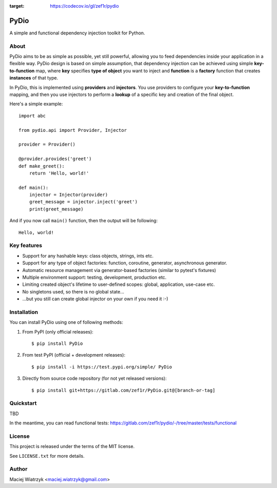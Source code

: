 .. image:: https://img.shields.io/pypi/v/PyDio   :alt: PyPI
.. image:: https://img.shields.io/pypi/l/PyDio   :alt: PyPI - License
.. image:: https://img.shields.io/pypi/dm/PyDio   :alt: PyPI - Downloads
.. image:: https://codecov.io/gl/zef1r/pydio/branch/master/graph/badge.svg?token=6EVGTI0KZ0
:target: https://codecov.io/gl/zef1r/pydio

=====
PyDio
=====

A simple and functional dependency injection toolkit for Python.

About
=====

PyDio aims to be as simple as possible, yet still powerful, allowing you to
feed dependencies inside your application in a flexible way. PyDio design is
based on simple assumption, that dependency injection can be achieved using
simple **key-to-function** map, where **key** specifies **type of object**
you want to inject and **function** is a **factory** function that creates
**instances** of that type.

In PyDio, this is implemented using **providers** and **injectors**. You use
providers to configure your **key-to-function** mapping, and then you use
injectors to perform a **lookup** of a specific key and creation of the final
object.

Here's a simple example::

    import abc

    from pydio.api import Provider, Injector

    provider = Provider()

    @provider.provides('greet')
    def make_greet():
        return 'Hello, world!'

    def main():
        injector = Injector(provider)
        greet_message = injector.inject('greet')
        print(greet_message)

And if you now call ``main()`` function, then the output will be following::

    Hello, world!

Key features
============

* Support for any hashable keys: class objects, strings, ints etc.
* Support for any type of object factories: function, coroutine, generator,
  asynchronous generator.
* Automatic resource management via generator-based factories
  (similar to pytest's fixtures)
* Multiple environment support: testing, development, production etc.
* Limiting created object's lifetime to user-defined scopes: global,
  application, use-case etc.
* No singletons used, so there is no global state...
* ...but you still can create global injector on your own if you need it :-)

Installation
============

You can install PyDio using one of following methods:

1) From PyPI (only official releases)::

    $ pip install PyDio

2) From test PyPI (official + development releases)::

    $ pip install -i https://test.pypi.org/simple/ PyDio

3) Directly from source code repository (for not yet released versions)::

    $ pip install git+https://gitlab.com/zef1r/PyDio.git@[branch-or-tag]

Quickstart
==========

TBD

In the meantime, you can read functional tests: https://gitlab.com/zef1r/pydio/-/tree/master/tests/functional

License
=======

This project is released under the terms of the MIT license.

See ``LICENSE.txt`` for more details.

Author
======

Maciej Wiatrzyk <maciej.wiatrzyk@gmail.com>

